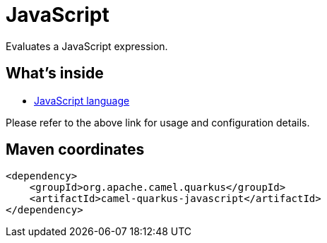 // Do not edit directly!
// This file was generated by camel-quarkus-maven-plugin:update-extension-doc-page
[id="extensions-javascript"]
= JavaScript
:linkattrs:
:cq-artifact-id: camel-quarkus-javascript
:cq-native-supported: false
:cq-status: Preview
:cq-status-deprecation: Preview
:cq-description: Evaluates a JavaScript expression.
:cq-deprecated: false
:cq-jvm-since: 3.14.0
:cq-native-since: n/a

ifeval::[{doc-show-badges} == true]
[.badges]
[.badge-key]##JVM since##[.badge-supported]##3.14.0## [.badge-key]##Native##[.badge-unsupported]##unsupported##
endif::[]

Evaluates a JavaScript expression.

[id="extensions-javascript-whats-inside"]
== What's inside

* xref:{cq-camel-components}:languages:js-language.adoc[JavaScript language]

Please refer to the above link for usage and configuration details.

[id="extensions-javascript-maven-coordinates"]
== Maven coordinates

[source,xml]
----
<dependency>
    <groupId>org.apache.camel.quarkus</groupId>
    <artifactId>camel-quarkus-javascript</artifactId>
</dependency>
----
ifeval::[{doc-show-user-guide-link} == true]
Check the xref:user-guide/index.adoc[User guide] for more information about writing Camel Quarkus applications.
endif::[]
